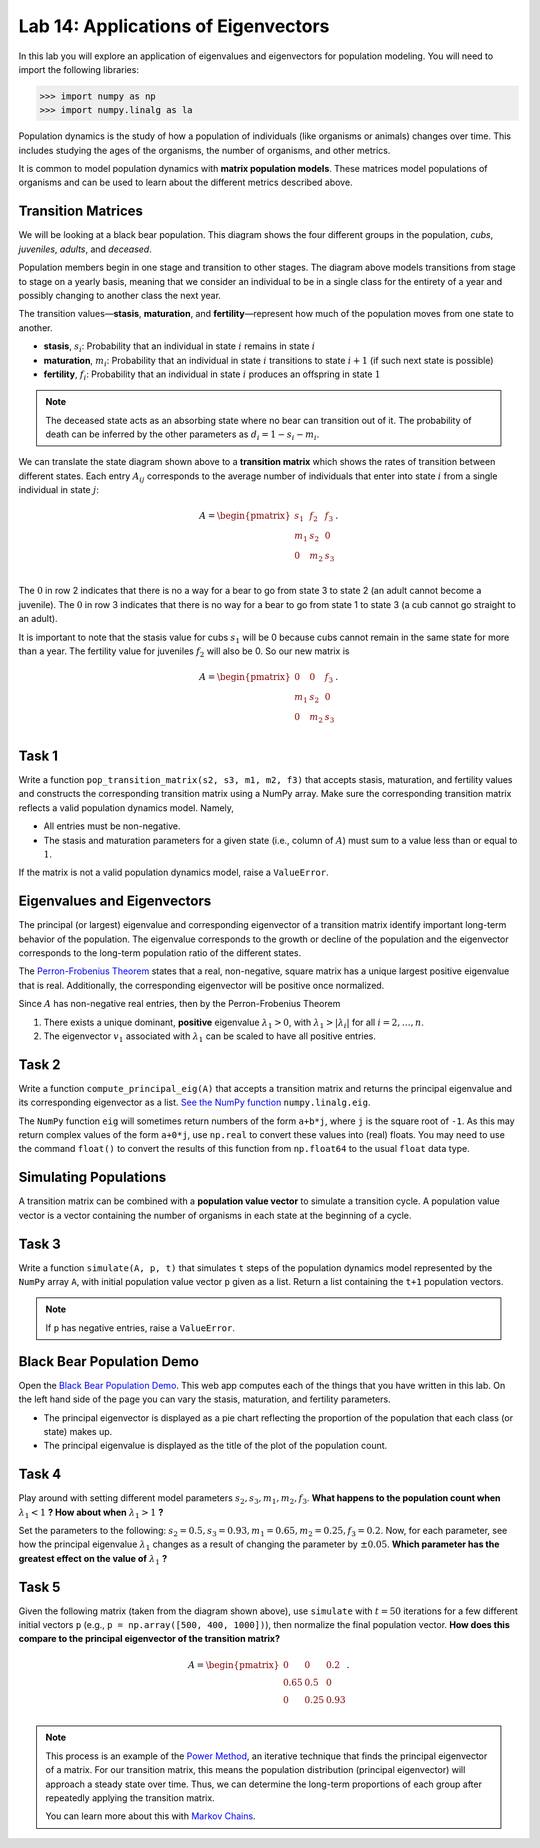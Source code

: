 Lab 14: Applications of Eigenvectors
====================================

In this lab you will explore an application of eigenvalues and eigenvectors for population modeling. You will need to import
the following libraries:

>>> import numpy as np
>>> import numpy.linalg as la

Population dynamics is the study of how a population of individuals (like organisms or animals) changes over time. This includes studying the ages of the organisms, the number of organisms, and other metrics.

It is common to model population dynamics with **matrix population models**. These matrices model populations of organisms and can be used to learn about the different metrics described above.

Transition Matrices
-------------------
We will be looking at a black bear population. This diagram shows the four different groups in the population, *cubs*, *juveniles*, *adults*, and *deceased*.

.. image:: ./_static/black_bear_state.png 
   :width: 800

Population members begin in one stage and transition to other stages. The diagram above models transitions from stage to stage on a yearly basis, meaning that we consider an individual to be in a single class for the entirety of a year and possibly changing to another class the next year.

The transition values—**stasis**, **maturation**, and **fertility**—represent how much of the population moves from one state to another.

* **stasis**, :math:`s_i`: Probability that an individual in state :math:`i` remains in state :math:`i`
* **maturation**, :math:`m_i`: Probability that an individual in state :math:`i` transitions to state :math:`i+1` (if such next state is possible)
* **fertility**, :math:`f_i`: Probability that an individual in state :math:`i` produces an offspring in state :math:`1`

.. Note::
   The deceased state acts as an absorbing state where no bear can transition out of it. The probability of death can be inferred by the other parameters as :math:`d_i = 1 - s_i - m_i`. 

We can translate the state diagram shown above to a **transition matrix** which shows the rates of transition between different states. Each entry :math:`A_{ij}` corresponds to the average number of individuals that enter into state :math:`i` from a single individual in state :math:`j`:

.. math::
   A = \begin{pmatrix}
      s_1 & f_2 & f_3 \\
      m_1 & s_2 & 0 \\
      0 & m_2 & s_3 \\
   \end{pmatrix}.

The :math:`0` in row 2 indicates that there is no a way for a bear to go from state 3 to state 2 (an adult cannot become a juvenile). The :math:`0` in row 3 indicates that there is no way for a bear to go from state 1 to state 3 (a cub cannot go straight to an adult).

It is important to note that the stasis value for cubs :math:`s_1` will be 0 because cubs cannot remain in the same state for more than a year. The fertility value for juveniles :math:`f_2` will also be 0. So our new matrix is

.. math::
   A = \begin{pmatrix}
      0 & 0 & f_3 \\
      m_1 & s_2 & 0 \\
      0 & m_2 & s_3 \\
   \end{pmatrix}.

Task 1
------

Write a function ``pop_transition_matrix(s2, s3, m1, m2, f3)`` that accepts stasis, maturation, and fertility values and constructs the corresponding transition matrix using a NumPy array. 
Make sure the corresponding transition matrix reflects a valid population dynamics model. Namely, 

* All entries must be non-negative. 
* The stasis and maturation parameters for a given state (i.e., column of :math:`A`) must sum to a value less than or equal to :math:`1`. 

If the matrix is not a valid population dynamics model, raise a ``ValueError``.

Eigenvalues and Eigenvectors
----------------------------

The principal (or largest) eigenvalue and corresponding eigenvector of a transition matrix identify important long-term behavior of the population. The eigenvalue corresponds to the growth or decline of the population and the eigenvector corresponds to the long-term population ratio of the different states.

The `Perron-Frobenius Theorem <https://en.wikipedia.org/wiki/Perron%E2%80%93Frobenius_theorem>`_ states that a real, non-negative, square matrix has a unique largest positive eigenvalue that is real. Additionally, the corresponding eigenvector will be positive once normalized.

Since :math:`A` has non-negative real entries, then by the Perron-Frobenius Theorem

1. There exists a unique dominant, **positive** eigenvalue :math:`\lambda_1 > 0`, with :math:`\lambda_1 > |\lambda_i|` for all :math:`i = 2, \ldots, n`. 
2. The eigenvector :math:`v_1` associated with :math:`\lambda_1` can be scaled to have all positive entries. 

Task 2
------

Write a function ``compute_principal_eig(A)`` that accepts a transition matrix and returns the principal eigenvalue and its corresponding eigenvector as a list. `See the NumPy function`_ ``numpy.linalg.eig``.

.. _See the NumPy function: https://numpy.org/doc/stable/reference/generated/numpy.linalg.eig.html

The ``NumPy`` function ``eig`` will sometimes return numbers of the form ``a+b*j``, where ``j`` is the square root of ``-1``. As this may return complex values of the form ``a+0*j``, use ``np.real`` to convert these values into (real) floats. You may need to use the command ``float()`` to convert the results of this function from ``np.float64`` to the usual ``float`` data type.

Simulating Populations
----------------------

A transition matrix can be combined with a **population value vector** to simulate a transition cycle. A population value vector is a vector containing the number of organisms in each state at the beginning of a cycle.

Task 3
------

Write a function ``simulate(A, p, t)`` that simulates ``t`` steps of the population dynamics model represented by the ``NumPy`` array ``A``, with initial population value vector ``p`` given as a list.
Return a list containing the ``t+1`` population vectors. 

.. Note::
   If ``p`` has negative entries, raise a ``ValueError``.

Black Bear Population Demo
--------------------------

Open the `Black Bear Population Demo <https://jhtullis.github.io/test_eigenbears/>`_. This web app computes each of the things that you have written in this lab. On the left hand side of the page you can vary the stasis, maturation, and fertility parameters. 

* The principal eigenvector is displayed as a pie chart reflecting the proportion of the population that each class (or state) makes up.
* The principal eigenvalue is displayed as the title of the plot of the population count. 

Task 4
------

Play around with setting different model parameters :math:`s_2, s_3, m_1, m_2, f_3`. **What happens to the population count when** :math:`\lambda_1 < 1` **? How about when** :math:`\lambda_1 > 1` **?**

Set the parameters to the following: :math:`s_2 = 0.5, s_3 = 0.93, m_1 = 0.65, m_2 = 0.25, f_3 = 0.2`. Now, for each parameter, see how the principal eigenvalue :math:`\lambda_1` changes as a result of changing the parameter by :math:`\pm 0.05`. **Which parameter has the greatest effect on the value of** :math:`\lambda_1` **?**

Task 5
------
Given the following matrix (taken from the diagram shown above), use ``simulate`` with :math:`t = 50` iterations for a few different initial vectors ``p`` (e.g., ``p = np.array([500, 400, 1000])``), then normalize the final population vector. **How does this compare to the principal eigenvector of the transition matrix?**

.. math::
   A = \begin{pmatrix}
      0 & 0 & 0.2 \\
      0.65 & 0.5 & 0 \\
      0 & 0.25 & 0.93 \\
   \end{pmatrix}.

.. note::
   This process is an example of the `Power Method <https://en.wikipedia.org/wiki/Power_iteration>`_, an iterative technique that finds the principal eigenvector of a matrix. For our transition matrix, this means the population distribution (principal eigenvector) will approach a steady state over time. Thus, we can determine the long-term proportions of each group after repeatedly applying the transition matrix.

   You can learn more about this with `Markov Chains <https://en.wikipedia.org/wiki/Markov_chain>`_.